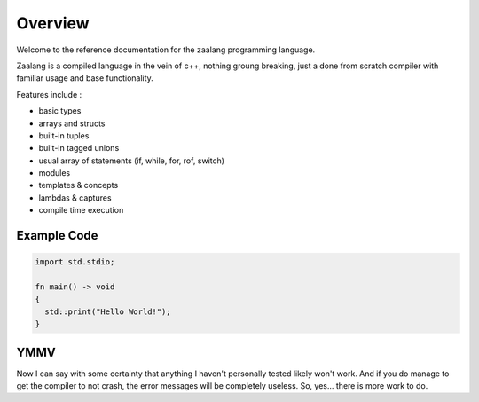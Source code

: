 ========
Overview
========

Welcome to the reference documentation for the zaalang programming language.

Zaalang is a compiled language in the vein of c++, nothing groung breaking, just a done from scratch 
compiler with familiar usage and base functionality. 

Features include :

- basic types
- arrays and structs
- built-in tuples
- built-in tagged unions
- usual array of statements (if, while, for, rof, switch)
- modules
- templates & concepts
- lambdas & captures
- compile time execution

Example Code
------------

.. code-block:: zaalang

   import std.stdio;
   
   fn main() -> void
   {
     std::print("Hello World!");
   }


YMMV
----

Now I can say with some certainty that anything I haven't personally tested likely won't work. And if you do manage 
to get the compiler to not crash, the error messages will be completely useless. So, yes... there is more work to do.

